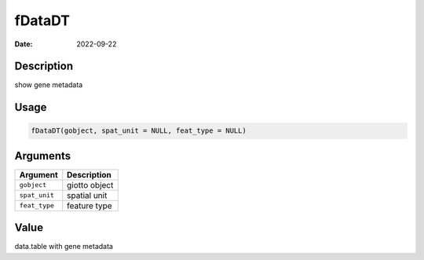 =======
fDataDT
=======

:Date: 2022-09-22

Description
===========

show gene metadata

Usage
=====

.. code:: r

   fDataDT(gobject, spat_unit = NULL, feat_type = NULL)

Arguments
=========

============= =============
Argument      Description
============= =============
``gobject``   giotto object
``spat_unit`` spatial unit
``feat_type`` feature type
============= =============

Value
=====

data.table with gene metadata
